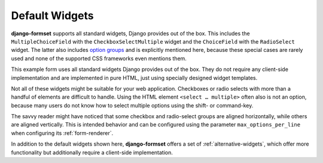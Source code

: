 .. _default-widgets:

===============
Default Widgets
===============

**django-formset** supports all standard widgets, Django provides out of the box. This includes the
``MultipleChoiceField`` with the ``CheckboxSelectMultiple`` widget and the ``ChoiceField`` with the
``RadioSelect`` widget. The latter also includes `option groups`_ and is explicitly mentioned here,
because these special cases are rarely used and none of the supported CSS frameworks even mentions
them.

.. _option groups: https://developer.mozilla.org/en-US/docs/Web/HTML/Element/optgroup

This example form uses all standard widgets Django provides out of the box. They do not require
any client-side implementation and are implemented in pure HTML, just using specially designed
widget templates.

.. django-view:: complete_view
	:view-function: CompleteView.as_view(extra_context={'framework': 'bootstrap', 'pre_id': 'complate-result'})

	from django.contrib.auth.hashers import PBKDF2PasswordHasher
	from django.core.exceptions import ValidationError
	from django.forms import fields, forms, widgets
	from django.utils.timezone import now
	
	from formset.views import FormView
	
	def validate_password(value):
	    pwhasher = PBKDF2PasswordHasher()
	    if not pwhasher.verify(value, 'pbkdf2_sha256$216000$salt$NBY9WN4TPwv2NZJE57BRxccYp0FpyOu82J7RmaYNgQM='):
	        raise ValidationError("The password is wrong.")
	
	class CompleteForm(forms.Form):
	    CONTINENT_CHOICES = [
	        ('', "––– please select –––"), ('am', "America"), ('eu', "Europe"), ('as', "Asia"),
	        ('af', "Africa"), ('au', "Australia"), ('oc', "Oceania"), ('an', 'Antartica'),
	    ]
	    TRANSPORTATION_CHOICES = [
	        ("Private Transport", [('foot', "Foot"), ('bike', "Bike"), ('mc', "Motorcycle"), ('car', "Car")]),
	        ("Public Transport", [('taxi', "Taxi"), ('bus', "Bus"), ('train', "Train"), ('ship', "Ship"), ('air', "Airplane")]),
	    ]
	    NOTIFY_BY = [
	        ('postal', "Letter"), ('email', "EMail"), ('phone', "Phone"), ('sms', "SMS"),
	    ]
	
	    last_name = fields.CharField(
	        label="Last name",
	        min_length=2,
	        max_length=50,
	        help_text="Please enter at least two characters",
	    )
	    first_name = fields.RegexField(
	        r'^[A-Z][ a-z\-]*$',
	        label="First name",
	        error_messages={'invalid': "A first name must start in upper case."},
	        help_text="Must start in upper case followed by one or more lowercase characters.",
	    )
	    gender = fields.ChoiceField(
	        label="Gender",
	        choices=[('m', "Male"), ('f', "Female")],
	        widget=widgets.RadioSelect,
	        error_messages={'invalid_choice': "Please select your gender."},
	    )
	    email = fields.EmailField(
	        label="E-Mail",
	        help_text="Please enter a valid email address",
	    )
	    subscribe = fields.BooleanField(
	        label="Subscribe Newsletter",
	        initial=False,
	        required=False,
	    )
	    phone = fields.RegexField(
	        r'^\+?[ 0-9.\-]{4,25}$',
	        label="Phone number",
	        error_messages={'invalid': "Phone number have 4-25 digits and may start with '+'."},
	        required=False,
	    )
	    birth_date = fields.DateField(
	        label="Date of birth",
	        widget=widgets.DateInput(attrs={'type': 'date', 'pattern': r'\d{4}-\d{2}-\d{2}'}),
	        help_text="Allowed date format: yyyy-mm-dd",
	        initial=now,
	    )
	    continent = fields.ChoiceField(
	        label="Living on continent",
	        choices=CONTINENT_CHOICES,
	        required=True,
	        initial='',
	        error_messages={'invalid_choice': "Please select your continent."},
	    )
	    weight = fields.IntegerField(
	        label="Weight in kg",
	        min_value=42,
	        max_value=95,
	        error_messages={'min_value': "You are too lightweight.", 'max_value': "You are too heavy."},
	    )
	    height = fields.FloatField(
	        label="Height in meters",
	        min_value=1.45,
	        max_value=1.95,
	        widget=widgets.NumberInput(attrs={'step': 0.01}),
	        error_messages={'max_value': "You are too tall."},
	    )
	    used_transportation = fields.MultipleChoiceField(
	        label="Used Tranportation",
	        choices=TRANSPORTATION_CHOICES,
	        widget=widgets.CheckboxSelectMultiple,
	        required=True,
	        help_text="Used means of tranportation.",
	    )
	    preferred_transportation = fields.ChoiceField(
	        label="Preferred Transportation",
	        choices=TRANSPORTATION_CHOICES,
	        widget=widgets.RadioSelect,
	        help_text="Preferred mean of tranportation.",
	    )
	    available_transportation = fields.MultipleChoiceField(
	        label="Available Tranportation",
	        choices=TRANSPORTATION_CHOICES,
	        help_text="Available means of tranportation.",
	    )
	    notifyme = fields.MultipleChoiceField(
	        label="Notification",
	        choices=NOTIFY_BY,
	        widget=widgets.CheckboxSelectMultiple,
	        required=True,
	        help_text="Must choose at least one type of notification",
	    )
	    annotation = fields.CharField(
	        label="Annotation",
	        required=True,
	        widget=widgets.Textarea(attrs={'cols': '80', 'rows': '3'}),
	    )
	    agree = fields.BooleanField(
	        label="Agree with our terms and conditions",
	        initial=False,
	    )
	    password = fields.CharField(
	        label="Password",
	        widget=widgets.PasswordInput,
	        validators=[validate_password],
	        help_text="The password is 'secret'",
	    )
	    confirmation_key = fields.CharField(
	        max_length=40,
	        required=True,
	        widget=widgets.HiddenInput(),
	        initial='hidden value',
	    )

	class CompleteView(FormView):
	    form_class = CompleteForm
	    template_name = "form.html"
	    success_url = "/success"

Not all of these widgets might be suitable for your web application. Checkboxes or radio selects
with more than a handful of elements are difficult to handle. Using the HTML element
``<select … multiple>`` often also is not an option, because many users do not know how to select
multiple options using the shift- or command-key.

The savvy reader might have noticed that some checkbox and radio-select groups are aligned
horizontally, while others are aligned vertically. This is intended behavior and can be configured
using the parameter ``max_options_per_line`` when configuring its :ref:`form-renderer`.

In addition to the default widgets shown here, **django-formset** offers a set of
:ref:`alternative-widgets`, which offer more functionality but additionally require a client-side
implementation.
